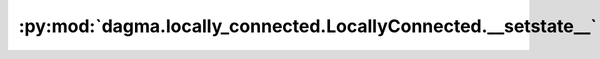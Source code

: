 :py:mod:`dagma.locally_connected.LocallyConnected.__setstate__`
===============================================================
.. py:method:: __setstate__(state)

